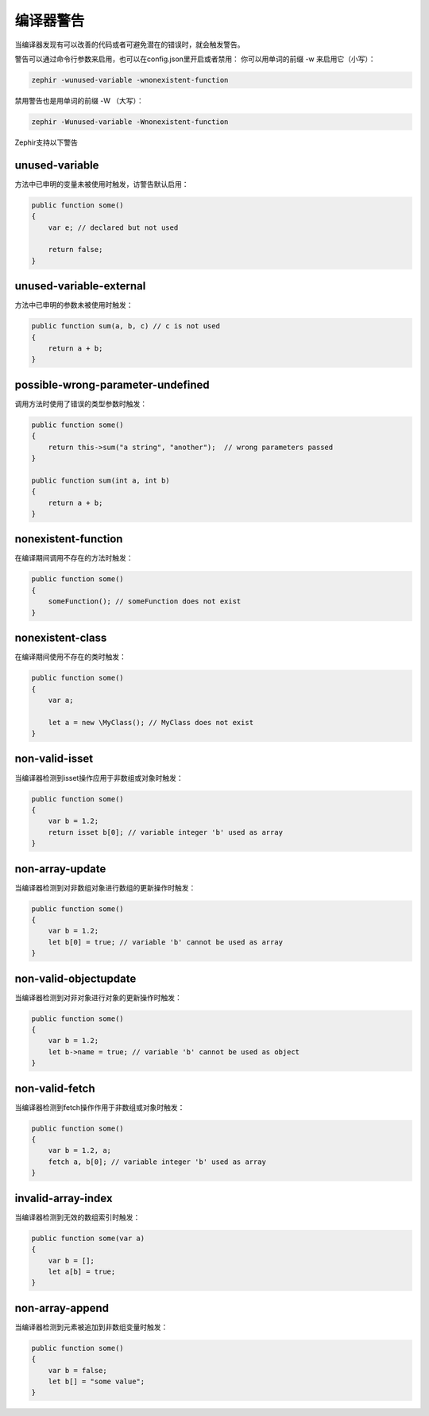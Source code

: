 编译器警告
=================

当编译器发现有可以改善的代码或者可避免潜在的错误时，就会触发警告。

警告可以通过命令行参数来启用，也可以在config.json里开启或者禁用：
你可以用单词的前缀 -w 来启用它（小写）：

.. code-block:: bash

    zephir -wunused-variable -wnonexistent-function

禁用警告也是用单词的前缀 -W （大写）：

.. code-block:: bash

    zephir -Wunused-variable -Wnonexistent-function

Zephir支持以下警告

unused-variable
^^^^^^^^^^^^^^^
方法中已申明的变量未被使用时触发，访警告默认启用：

.. code-block:: zephir

    public function some()
    {
        var e; // declared but not used

        return false;
    }

unused-variable-external
^^^^^^^^^^^^^^^^^^^^^^^^
方法中已申明的参数未被使用时触发：

.. code-block:: zephir

    public function sum(a, b, c) // c is not used
    {
        return a + b;
    }

possible-wrong-parameter-undefined
^^^^^^^^^^^^^^^^^^^^^^^^^^^^^^^^^^
调用方法时使用了错误的类型参数时触发：

.. code-block:: zephir

    public function some()
    {
        return this->sum("a string", "another");  // wrong parameters passed
    }

    public function sum(int a, int b)
    {
        return a + b;
    }

nonexistent-function
^^^^^^^^^^^^^^^^^^^^
在编译期间调用不存在的方法时触发：

.. code-block:: zephir

    public function some()
    {
        someFunction(); // someFunction does not exist
    }

nonexistent-class
^^^^^^^^^^^^^^^^^
在编译期间使用不存在的类时触发：

.. code-block:: zephir

    public function some()
    {
        var a;

        let a = new \MyClass(); // MyClass does not exist
    }

non-valid-isset
^^^^^^^^^^^^^^^
当编译器检测到isset操作应用于非数组或对象时触发：

.. code-block:: zephir

    public function some()
    {
        var b = 1.2;
        return isset b[0]; // variable integer 'b' used as array
    }

non-array-update
^^^^^^^^^^^^^^^^
当编译器检测到对非数组对象进行数组的更新操作时触发：

.. code-block:: zephir

    public function some()
    {
        var b = 1.2;
        let b[0] = true; // variable 'b' cannot be used as array
    }

non-valid-objectupdate
^^^^^^^^^^^^^^^^^^^^^^
当编译器检测到对非对象进行对象的更新操作时触发：

.. code-block:: zephir

    public function some()
    {
        var b = 1.2;
        let b->name = true; // variable 'b' cannot be used as object
    }

non-valid-fetch
^^^^^^^^^^^^^^^
当编译器检测到fetch操作作用于非数组或对象时触发：

.. code-block:: zephir

    public function some()
    {
        var b = 1.2, a;
        fetch a, b[0]; // variable integer 'b' used as array
    }

invalid-array-index
^^^^^^^^^^^^^^^^^^^
当编译器检测到无效的数组索引时触发：

.. code-block:: zephir

    public function some(var a)
    {
        var b = [];
        let a[b] = true;
    }

non-array-append
^^^^^^^^^^^^^^^^
当编译器检测到元素被追加到非数组变量时触发：

.. code-block:: zephir

    public function some()
    {
        var b = false;
        let b[] = "some value";
    }
